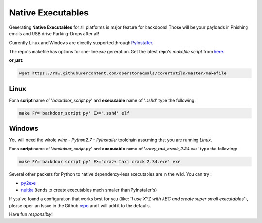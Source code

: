 Native Executables
==================

Generating **Native Executables** for all platforms is major feature for backdoors!
Those will be your payloads in Phishing emails and USB drive Parking-Drops after all!


Currently Linux and Windows are directly supported through PyInstaller_.

The repo's makefile has options for one-line *exe* generation. Get the latest repo's *makefile script* from here_.

**or just:**

.. code:: bash

	wget https://raw.githubusercontent.com/operatorequals/covertutils/master/makefile

.. _here: https://github.com/operatorequals/covertutils
.. _PyInstaller: http://www.pyinstaller.org/index.html



Linux
*****

For a **script** name of '`backdoor_script.py`' and **executable** name of '`.sshd`' type the following:

.. code:: bash

 	make PY='backdoor_script.py' EX='.sshd' elf



Windows
*******

You will need the whole *wine - Python2.7 - PyInstaller* toolchain assuming that you are running *Linux*.

For a **script** name of '`backdoor_script.py`' and **executable** name of '`crazy_taxi_crack_2.34.exe`' type the following:

.. code:: bash

	make PY='backdoor_script.py' EX='crazy_taxi_crack_2.34.exe' exe



Several other packers for Python to native dependency-less executables are in the wild.
You can try :

- py2exe_
- nuitka_	(tends to create executables much smaller than PyInstaller's)


If you've found a configuration that works best for you (like: "*I use XYZ with ABC and create super small executables*"), please open an Issue in the Github repo_ and I will add it to the defaults.


.. _py2exe: http://www.py2exe.org/
.. _nuitka: http://nuitka.net/
.. _repo: https://github.com/operatorequals/covertutils/issues


Have fun *responsibly*!
